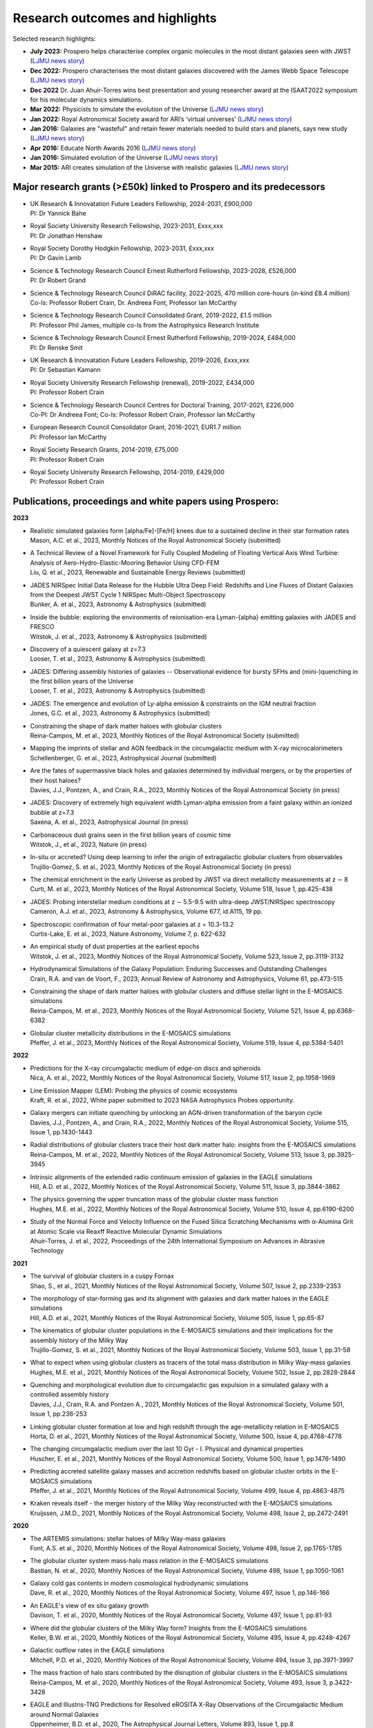 Research outcomes and highlights
====

Selected research highlights: 

* **July 2023:** Prospero helps characterise complex organic molecules in the most distant galaxies seen with JWST (`LJMU news story <https://www.ljmu.ac.uk/about-us/news/articles/2023/7/19/dust-and-jw-telescope/>`_)
* **Dec 2022:** Prospero characterises the most distant galaxies discovered with the James Webb Space Telescope (`LJMU news story <https://www.ljmu.ac.uk/about-us/news/articles/2022/12/9/james-webb-renske-smit>`_)
* **Dec 2022** Dr. Juan Ahuir-Torres wins best presentation and young researcher award at the ISAAT2022 symposium for his molecular dynamics simulations.
* **Mar 2022:** Physicists to simulate the evolution of the Universe (`LJMU news story <https://www.ljmu.ac.uk/about-us/news/articles/2022/3/30/physicists-to-simulate-the-evolution-of-the-universe>`_)
* **Jan 2022:** Royal Astronomical Society award for ARI’s ‘virtual universes’  (`LJMU news story <https://www.ljmu.ac.uk/about-us/news/articles/2022/1/17/royal-astronomical-society-award-for-aris-virtual-universes>`_)
* **Jan 2016:** Galaxies are "wasteful" and retain fewer materials needed to build stars and planets, says new study (`LJMU news story <https://www.ljmu.ac.uk/about-us/news/articles/2016/6/10/wasteful-galaxies>`_)
* **Apr 2016:** Educate North Awards 2016 (`LJMU news story <https://www.ljmu.ac.uk/about-us/news/articles/2016/4/22/educate-north-awards-2016>`_)
* **Jan 2016:** Simulated evolution of the Universe (`LJMU news story <https://www.ljmu.ac.uk/about-us/news/articles/2016/1/27/simulated-evolution-of-the-universe>`_)
* **Mar 2015:** ARI creates simulation of the Universe with realistic galaxies (`LJMU news story <https://www.ljmu.ac.uk/about-us/news/articles/2015/3/12/ari-creates-simulation-of-the-universe-with-realistic-galaxies>`_)

Major research grants (>£50k) linked to Prospero and its predecessors
---------

* | UK Research & Innovatation Future Leaders Fellowship, 2024-2031, £900,000
  | PI: Dr Yannick Bahe
* | Royal Society University Research Fellowship, 2023-2031, £xxx,xxx
  | PI: Dr Jonathan Henshaw
* | Royal Society Dorothy Hodgkin Fellowship, 2023-2031, £xxx,xxx
  | PI: Dr Gavin Lamb
* | Science & Technology Research Council Ernest Rutherford Fellowship, 2023-2028, £526,000
  | PI: Dr Robert Grand
* | Science & Technology Research Council DiRAC facility, 2022-2025, 470 million core-hours (in-kind £8.4 million)
  | Co-Is: Professor Robert Crain, Dr. Andreea Font, Professor Ian McCarthy
* | Science & Technology Research Council Consolidated Grant, 2019-2022, £1.5 million
  | PI: Professor Phil James, multiple co-Is from the Astrophysics Research Institute
* | Science & Technology Research Council Ernest Rutherford Fellowship, 2019-2024, £484,000
  | PI: Dr Renske Smit
* | UK Research & Innovatation Future Leaders Fellowship, 2019-2026, £xxx,xxx
  | PI: Dr Sebastian Kamann
* | Royal Society University Research Fellowship (renewal), 2019-2022, £434,000
  | PI: Professor Robert Crain  
* | Science & Technology Research Council Centres for Doctoral Training, 2017-2021, £226,000
  | Co-PI: Dr Andreea Font; Co-Is: Professor Robert Crain, Professor Ian McCarthy
* | European Research Council Consolidator Grant, 2016-2021, EUR1.7 million
  | PI: Professor Ian McCarthy
* | Royal Society Research Grants, 2014-2019, £75,000
  | PI: Professor Robert Crain
* | Royal Society University Research Fellowship, 2014-2019, £429,000
  | PI: Professor Robert Crain


Publications, proceedings and white papers using Prospero:
---------

**2023**

* | Realistic simulated galaxies form [alpha/Fe]-[Fe/H] knees due to a sustained decline in their star formation rates
  | Mason, A.C. et al., 2023, Monthly Notices of the Royal Astronomical Society (submitted)

* | A Technical Review of a Novel Framework for Fully Coupled Modeling of Floating Vertical Axis Wind Turbine: Analysis of Aero-Hydro-Elastic-Mooring Behavior Using CFD-FEM
  | Liu, Q. et al., 2023, Renewable and Sustainable Energy Reviews (submitted)

* | JADES NIRSpec Initial Data Release for the Hubble Ultra Deep Field: Redshifts and Line Fluxes of Distant Galaxies from the Deepest JWST Cycle 1 NIRSpec Multi-Object Spectroscopy
  | Bunker, A. et al., 2023, Astronomy & Astrophysics (submitted)

* | Inside the bubble: exploring the environments of reionisation-era Lyman-{\alpha} emitting galaxies with JADES and FRESCO
  | Witstok, J. et al., 2023,  Astronomy & Astrophysics (submitted)

* | Discovery of a quiescent galaxy at z=7.3
  | Looser, T. et al., 2023, Astronomy & Astrophysics (submitted)

* | JADES: Differing assembly histories of galaxies -- Observational evidence for bursty SFHs and (mini-)quenching in the first billion years of the Universe
  | Looser, T. et al., 2023, Astronomy & Astrophysics (submitted)

* | JADES: The emergence and evolution of Ly-alpha emission & constraints on the IGM neutral fraction
  | Jones, G.C. et al., 2023, Astronomy & Astrophysics (submitted)

* | Constraining the shape of dark matter haloes with globular clusters
  | Reina-Campos, M. et al., 2023, Monthly Notices of the Royal Astronomical Society (submitted)

* | Mapping the imprints of stellar and AGN feedback in the circumgalactic medium with X-ray microcalorimeters
  | Schellenberger, G. et al., 2023, Astrophysical Journal (submitted)

* | Are the fates of supermassive black holes and galaxies determined by individual mergers, or by the properties of their host haloes?
  | Davies, J.J., Pontzen, A., and Crain, R.A., 2023, Monthly Notices of the Royal Astronomical Society (in press)

* | JADES: Discovery of extremely high equivalent width Lyman-alpha emission from a faint galaxy within an ionized bubble at z=7.3
  | Saxena, A. et al., 2023, Astrophysical Journal (in press)

* | Carbonaceous dust grains seen in the first billion years of cosmic time
  | Witstok, J., et al., 2023, Nature (in press)

* | In-situ or accreted? Using deep learning to infer the origin of extragalactic globular clusters from observables
  | Trujillo-Gomez, S. et al., 2023, Monthly Notices of the Royal Astronomical Society (in press)

* | The chemical enrichment in the early Universe as probed by JWST via direct metallicity measurements at z ∼ 8
  | Curti, M. et al., 2023, Monthly Notices of the Royal Astronomical Society, Volume 518, Issue 1, pp.425-438

* | JADES: Probing interstellar medium conditions at z ∼ 5.5-9.5 with ultra-deep JWST/NIRSpec spectroscopy
  | Cameron, A.J. et al., 2023, Astronomy & Astrophysics, Volume 677, id.A115, 19 pp.

* | Spectroscopic confirmation of four metal-poor galaxies at z = 10.3-13.2
  | Curtis-Lake, E. et al., 2023, Nature Astronomy, Volume 7, p. 622-632

* | An empirical study of dust properties at the earliest epochs
  | Witstok, J. et al., 2023, Monthly Notices of the Royal Astronomical Society, Volume 523, Issue 2, pp.3119-3132

* | Hydrodynamical Simulations of the Galaxy Population: Enduring Successes and Outstanding Challenges
  | Crain, R.A. and van de Voort, F., 2023, Annual Review of Astronomy and Astrophysics, Volume 61, pp.473-515

* | Constraining the shape of dark matter haloes with globular clusters and diffuse stellar light in the E-MOSAICS simulations
  | Reina-Campos, M. et al., 2023, Monthly Notices of the Royal Astronomical Society, Volume 521, Issue 4, pp.6368-6382

* | Globular cluster metallicity distributions in the E-MOSAICS simulations
  | Pfeffer, J. et al., 2023, Monthly Notices of the Royal Astronomical Society, Volume 519, Issue 4, pp.5384-5401

**2022**

* | Predictions for the X-ray circumgalactic medium of edge-on discs and spheroids
  | Nica, A. et al., 2022, Monthly Notices of the Royal Astronomical Society, Volume 517, Issue 2, pp.1958-1969

* | Line Emission Mapper (LEM): Probing the physics of cosmic ecosystems
  | Kraft, R. et al., 2022, White paper submitted to 2023 NASA Astrophysics Probes opportunity.

* | Galaxy mergers can initiate quenching by unlocking an AGN-driven transformation of the baryon cycle
  | Davies, J.J., Pontzen, A., and Crain, R.A., 2022, Monthly Notices of the Royal Astronomical Society, Volume 515, Issue 1, pp.1430-1443

* | Radial distributions of globular clusters trace their host dark matter halo: insights from the E-MOSAICS simulations
  | Reina-Campos, M. et al., 2022, Monthly Notices of the Royal Astronomical Society, Volume 513, Issue 3, pp.3925-3945

* | Intrinsic alignments of the extended radio continuum emission of galaxies in the EAGLE simulations
  | Hill, A.D. et al., 2022, Monthly Notices of the Royal Astronomical Society, Volume 511, Issue 3, pp.3844-3862

* | The physics governing the upper truncation mass of the globular cluster mass function
  | Hughes, M.E. et al., 2022, Monthly Notices of the Royal Astronomical Society, Volume 510, Issue 4, pp.6190-6200

* | Study of the Normal Force and Velocity Influence on the Fused Silica Scratching Mechanisms with α-Alumina Grit at Atomic Scale via Reaxff Reactive Molecular Dynamic Simulations
  | Ahuir-Torres, J. et al., 2022, Proceedings of the 24th International Symposium on Advances in Abrasive Technology

**2021**

* | The survival of globular clusters in a cuspy Fornax
  | Shao, S., et al., 2021,  Monthly Notices of the Royal Astronomical Society, Volume 507, Issue 2, pp.2339-2353

* | The morphology of star-forming gas and its alignment with galaxies and dark matter haloes in the EAGLE simulations
  | Hill, A.D. et al., 2021, Monthly Notices of the Royal Astronomical Society, Volume 505, Issue 1, pp.65-87

* | The kinematics of globular cluster populations in the E-MOSAICS simulations and their implications for the assembly history of the Milky Way
  | Trujillo-Gomez, S. et al., 2021, Monthly Notices of the Royal Astronomical Society, Volume 503, Issue 1, pp.31-58

* | What to expect when using globular clusters as tracers of the total mass distribution in Milky Way-mass galaxies
  | Hughes, M.E. et al., 2021, Monthly Notices of the Royal Astronomical Society, Volume 502, Issue 2, pp.2828-2844

* | Quenching and morphological evolution due to circumgalactic gas expulsion in a simulated galaxy with a controlled assembly history
  | Davies, J.J., Crain, R.A. and Pontzen A., 2021, Monthly Notices of the Royal Astronomical Society, Volume 501, Issue 1, pp.236-253

* | Linking globular cluster formation at low and high redshift through the age-metallicity relation in E-MOSAICS
  | Horta, D. et al., 2021, Monthly Notices of the Royal Astronomical Society, Volume 500, Issue 4, pp.4768-4778

* | The changing circumgalactic medium over the last 10 Gyr - I. Physical and dynamical properties
  | Huscher, E. et al., 2021, Monthly Notices of the Royal Astronomical Society, Volume 500, Issue 1, pp.1476-1490

* | Predicting accreted satellite galaxy masses and accretion redshifts based on globular cluster orbits in the E-MOSAICS simulations
  | Pfeffer, J. et al., 2021, Monthly Notices of the Royal Astronomical Society, Volume 499, Issue 4, pp.4863-4875

* | Kraken reveals itself - the merger history of the Milky Way reconstructed with the E-MOSAICS simulations
  | Kruijssen, J.M.D., 2021, Monthly Notices of the Royal Astronomical Society, Volume 498, Issue 2, pp.2472-2491

**2020**

* | The ARTEMIS simulations: stellar haloes of Milky Way-mass galaxies
  | Font, A.S. et al., 2020, Monthly Notices of the Royal Astronomical Society, Volume 498, Issue 2, pp.1765-1785

* | The globular cluster system mass-halo mass relation in the E-MOSAICS simulations
  | Bastian, N. et al., 2020, Monthly Notices of the Royal Astronomical Society, Volume 498, Issue 1, pp.1050-1061

* | Galaxy cold gas contents in modern cosmological hydrodynamic simulations
  | Dave, R. et al., 2020, Monthly Notices of the Royal Astronomical Society, Volume 497, Issue 1, pp.146-166

* | An EAGLE's view of ex situ galaxy growth
  | Davison, T. et al., 2020, Monthly Notices of the Royal Astronomical Society, Volume 497, Issue 1, pp.81-93

* | Where did the globular clusters of the Milky Way form? Insights from the E-MOSAICS simulations
  | Keller, B.W. et al., 2020, Monthly Notices of the Royal Astronomical Society, Volume 495, Issue 4, pp.4248-4267 

* | Galactic outflow rates in the EAGLE simulations
  | Mitchell, P.D. et al., 2020, Monthly Notices of the Royal Astronomical Society, Volume 494, Issue 3, pp.3971-3997

* | The mass fraction of halo stars contributed by the disruption of globular clusters in the E-MOSAICS simulations
  | Reina-Campos, M. et al., 2020, Monthly Notices of the Royal Astronomical Society, Volume 493, Issue 3, p.3422-3428

* | EAGLE and Illustris-TNG Predictions for Resolved eROSITA X-Ray Observations of the Circumgalactic Medium around Normal Galaxies
  | Oppenheimer, B.D. et al., 2020, The Astrophysical Journal Letters, Volume 893, Issue 1, pp.8

* | The BAHAMAS project: effects of a running scalar spectral index on large-scale structure
  | Stafford, S.G. et al., 2020, Monthly Notices of the Royal Astronomical Society, Volume 493, Issue 1, p.676-697

* | The quenching and morphological evolution of central galaxies is facilitated by the feedback-driven expulsion of circumgalactic gas
  | Davies, J.J. et al., 2020, Monthly Notices of the Royal Astronomical Society, Volume 491, Issue 3, p.4462-4480

* | The [α/Fe]-[Fe/H] relation in the E-MOSAICS simulations: its connection to the birth place of globular clusters and the fraction of globular cluster field stars in the bulge
  | Hughes, M.E. et al., 2020, Monthly Notices of the Royal Astronomical Society, Volume 491, Issue 3, p.4012-4022

* | Feedback from supermassive black holes transforms centrals into passive galaxies by ejecting circumgalactic gas
  | Oppenheimer, B.D. et al., 2020, Monthly Notices of the Royal Astronomical Society, Volume 491, Issue 2, p.2939-2952

* | The lensing properties of subhaloes in massive elliptical galaxies in sterile neutrino cosmologies
  | Despali, G. et al., 2020, Monthly Notices of the Royal Astronomical Society, Volume 491, Issue 1, p.1295-1310

* | A galaxy's accretion history unveiled from its integrated spectrum
  | Boecker, A. et al., 2020, Monthly Notices of the Royal Astronomical Society, Volume 491, Issue 1, p.823-837
